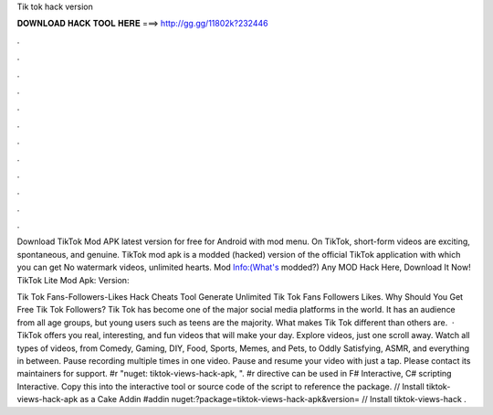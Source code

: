 Tik tok hack version



𝐃𝐎𝐖𝐍𝐋𝐎𝐀𝐃 𝐇𝐀𝐂𝐊 𝐓𝐎𝐎𝐋 𝐇𝐄𝐑𝐄 ===> http://gg.gg/11802k?232446



.



.



.



.



.



.



.



.



.



.



.



.

Download TikTok Mod APK latest version for free for Android with mod menu. On TikTok, short-form videos are exciting, spontaneous, and genuine. TikTok mod apk is a modded (hacked) version of the official TikTok application with which you can get No watermark videos, unlimited hearts. Mod Info:(What's modded?) Any MOD Hack Here, Download It Now! TikTok Lite Mod Apk: Version: 

Tik Tok Fans-Followers-Likes Hack Cheats Tool Generate Unlimited Tik Tok Fans Followers Likes. Why Should You Get Free Tik Tok Followers? Tik Tok has become one of the major social media platforms in the world. It has an audience from all age groups, but young users such as teens are the majority. What makes Tik Tok different than others are.  · TikTok offers you real, interesting, and fun videos that will make your day. Explore videos, just one scroll away. Watch all types of videos, from Comedy, Gaming, DIY, Food, Sports, Memes, and Pets, to Oddly Satisfying, ASMR, and everything in between. Pause recording multiple times in one video. Pause and resume your video with just a tap. Please contact its maintainers for support. #r "nuget: tiktok-views-hack-apk, ". #r directive can be used in F# Interactive, C# scripting  Interactive. Copy this into the interactive tool or source code of the script to reference the package. // Install tiktok-views-hack-apk as a Cake Addin #addin nuget:?package=tiktok-views-hack-apk&version= // Install tiktok-views-hack .

